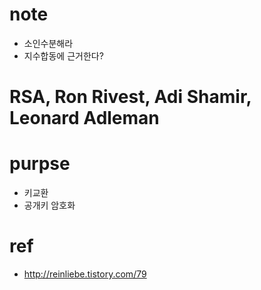 * note

- 소인수분해라
- 지수합동에 근거한다?

* RSA, Ron Rivest, Adi Shamir, Leonard Adleman

* purpse

- 키교환
- 공개키 암호화

* ref

- http://reinliebe.tistory.com/79
